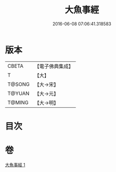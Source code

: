 #+TITLE: 大魚事經 
#+DATE: 2016-06-08 07:06:41.318583

* 版本
 |     CBETA|【電子佛典集成】|
 |         T|【大】     |
 |    T@SONG|【大→宋】   |
 |    T@YUAN|【大→元】   |
 |    T@MING|【大→明】   |

* 目次

* 卷
[[file:KR6b0073_001.txt][大魚事經 1]]

